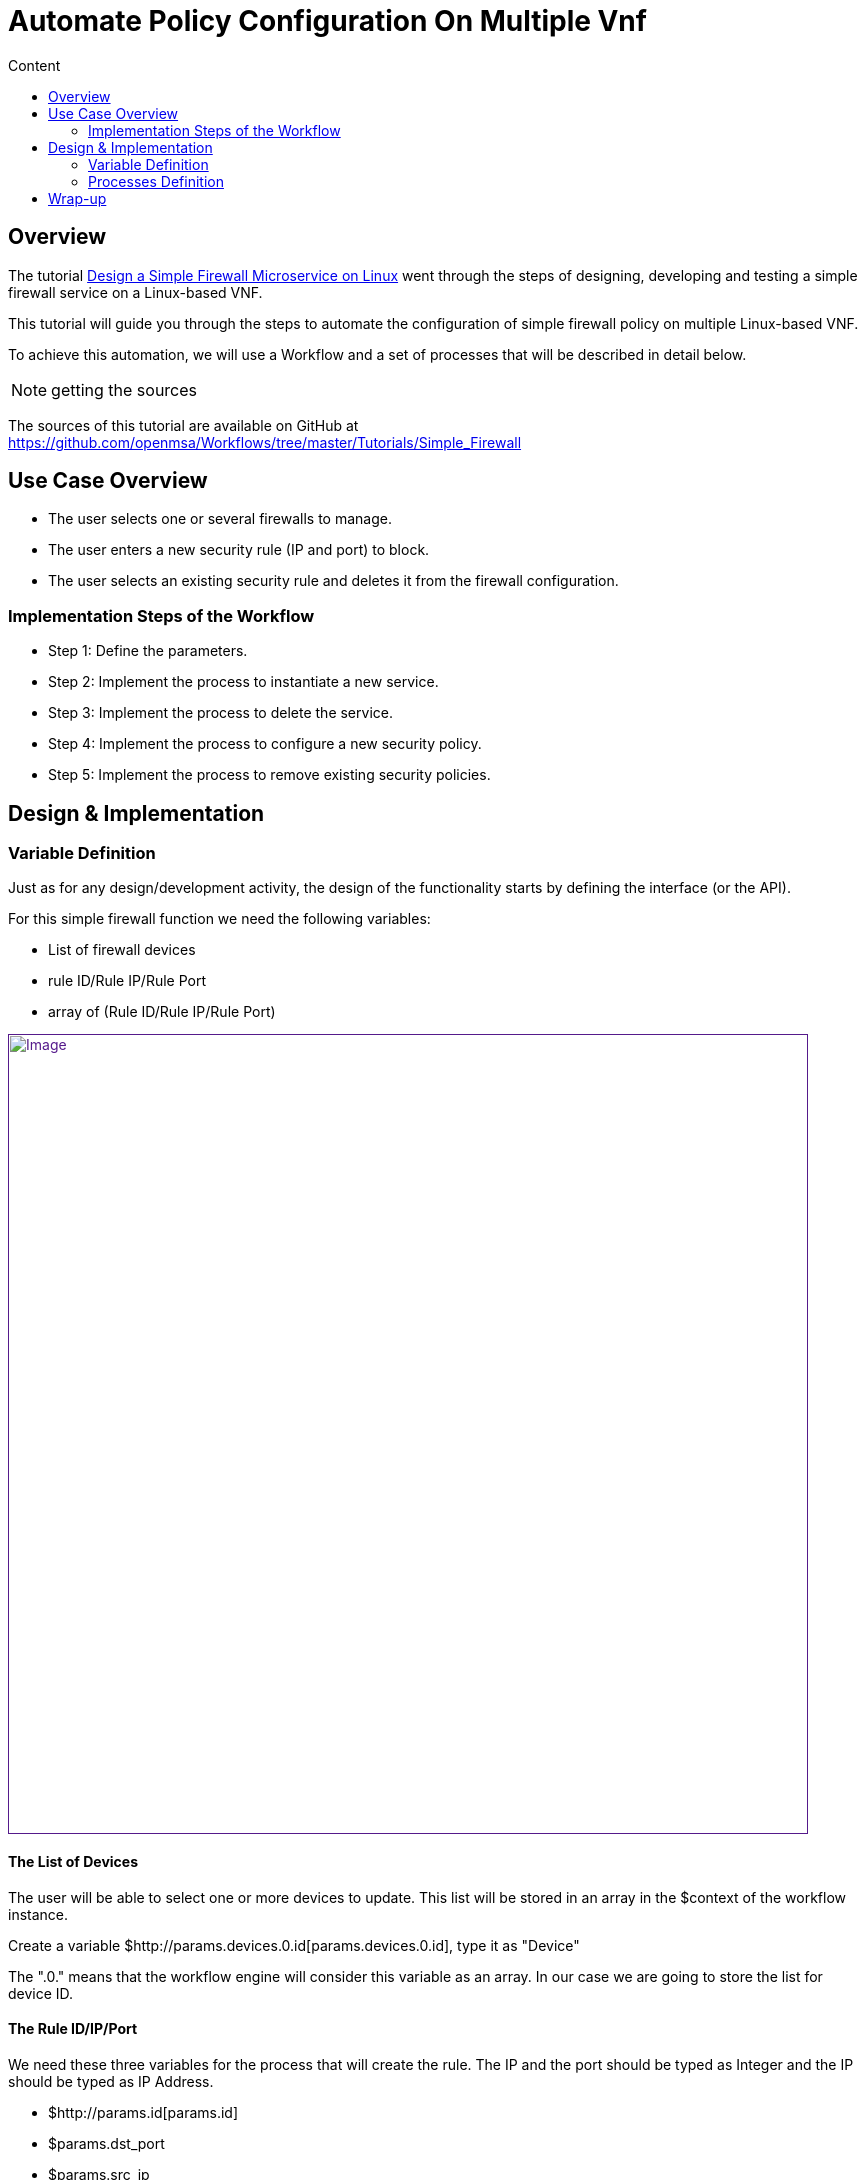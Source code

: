 = Automate Policy Configuration On Multiple Vnf
:toc: left
:toc-title: Content
:imagesdir: ../resources/
:ext-relative: adoc

== Overview

The tutorial
link:/documentation/design-a-simple-firewall-microservice-with-a-linux-device/[Design
a Simple Firewall Microservice on Linux] went through the steps of
designing, developing and testing a simple firewall service on a
Linux-based VNF.

This tutorial will guide you through the steps to automate the
configuration of simple firewall policy on multiple Linux-based VNF.

To achieve this automation, we will use a Workflow and a set of
processes that will be described in detail below.

NOTE: getting the sources

The sources of this tutorial are available on GitHub at
https://github.com/openmsa/Workflows/tree/master/Tutorials/Simple_Firewall

== Use Case Overview

* The user selects one or several firewalls to manage.
* The user enters a new security rule (IP and port) to block.
* The user selects an existing security rule and deletes it from the
firewall configuration.

=== Implementation Steps of the Workflow

* Step 1: Define the parameters.
* Step 2: Implement the process to instantiate a new service.
* Step 3: Implement the process to delete the service.
* Step 4: Implement the process to configure a new security policy.
* Step 5: Implement the process to remove existing security policies.

== Design & Implementation

=== Variable Definition

Just as for any design/development activity, the design of the
functionality starts by defining the interface (or the API).

For this simple firewall function we need the following variables:

* List of firewall devices
* rule ID/Rule IP/Rule Port
* array of (Rule ID/Rule IP/Rule Port)

link:[image:images/image2018-7-18_15-49-43.png[Image,width=800]]

==== The List of Devices

The user will be able to select one or more devices to update. This list
will be stored in an array in the $context of the workflow instance.

Create a variable $http://params.devices.0.id[params.devices.0.id], type
it as "Device"

The ".0." means that the workflow engine will consider this variable as
an array. In our case we are going to store the list for device ID.

==== The Rule ID/IP/Port

We need these three variables for the process that will create the rule.
The IP and the port should be typed as Integer and the IP should be
typed as IP Address.

* $http://params.id[params.id]
* $params.dst_port
* $params.src_ip

==== The Array of Rules (ID/IP/Port)

Since we want to be able to manage the rules and therefore create and
delete them, we need to store the rules that were configured in the
Workflow instance.

We will use an array with three entries:

* $http://params.rules.0.id[params.rules.0.id]
* $params.rules.0.dst_port
* $params.rules.0.src_ip

==== How to Handle the Rule Deletion

This implementation of a simple firewall management workflow provides a
way to configure firewall policy and to un-configure the policies. In
order to delete a rule, the rule should be removed from the workflow
instance as well as from the device.

For this use case, we have chosen to use a flag "delete" to flag the
rules that the deletion process will have to remove from the device in
addition to the $context of the Workflow instance.

A boolean variable will be used:

* $params.delete

=== Processes Definition

==== The Firewall Service Instance Creation/Deletion

These can be implemented by simple CREATE and DELETE processes.

The process to instantiate the workflow instance doesn't require any
logic but should expose a selectable list of devices to choose from.

==== The Process to Add a Rule on Multiple Devices

This process will use the microservice simple_firewall designed in the
tutorial link:/documentation/design-a-simple-firewall-microservice-with-a-linux-device/[Design
a Simple Firewall Microservice on Linux].

This process provides the multi-device automation by applying the
configuration to the list of devices selected during the service
instantiation. It is also leveraging the abstraction layer provided by
the Microservice definition to allow multi-vendor policy configuration:
as long as the vendor specific Microservices are exposing the same
interface (name and variables), the process will execute the order
regardless of the device specifications.

In order to apply the policy on multiple devices, use a forEach over the
array "devices" in the $context.

....
foreach ($context['devices'] as $deviceidRow)
....

Extract the device database ID.

....
 $devicelongid = substr($deviceidRow['id'], 3);
....

Build the microservice JSON params for the *CREATE* operation.

....
 $micro_service_vars_array = array ();
....

....
 $micro_service_vars_array ['object_id'] = $context ['id'];
....

....
 $micro_service_vars_array ['src_ip'] = $context ['src_ip'];
....

....
 $micro_service_vars_array ['dst_port'] = $context ['dst_port'];
....

[source,p3]
----
----

....
 $object_id = $context ['id'];
....

[source,p3]
----
----

[source,p2]
----
 $simple_firewall = array (
----

[source,p4]
----
   'simple_firewall' => array (
----

[source,p2]
----
     $object_id => $micro_service_vars_array 
----

[source,p2]
----
   ) 
----

[source,p2]
----
 );
----

Call the *CREATE* function of the Microservice.

[source,p2]
----
 $response = execute_command_and_verify_response ( $devicelongid, CMD_CREATE, $simple_firewall, "CREATE simple_firewall" );
----

==== The Process to Remove a Rule on Multiple Devices

This process will iterate through the list of the rules stored in the
array "rules", and for each array line with the flag "delete" set to
true, it will call the DELETE operation of the Microservice
simple_firewall for each device stored in the array "devices"

For each rule and device, create the JSON parameters to pass to the
*DELETE* function of the Microservice.

[source,p1]
----
   $object_id = $rule_id;
----

[source,p1]
----
   $simple_firewall = array (
----

[source,p1]
----
     'simple_firewall' => $object_id 
----

[source,p1]
----
   );
----

Call the *DELETE* function of the Microservice.

[source,p1]
----
   $response = execute_command_and_verify_response ( $device_id, CMD_DELETE, $simple_firewall, "DELETE simple_firewall" );
----

== Wrap-up

This tutorial provides a simple case of multi-device, multi-vendor
firewall policy management. It is using the integration between the
workfow and the microservices.

Feel free to download the source code from GitHub and run it on your
setup.
